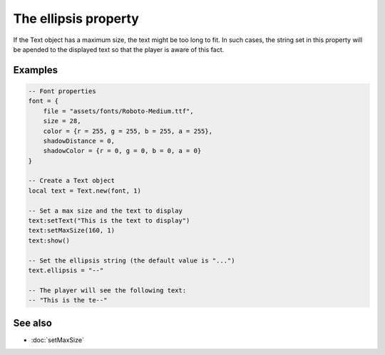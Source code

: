 The ellipsis property
=====================

If the Text object has a maximum size, the text might be too long to fit. In such cases,
the string set in this property will be apended to the displayed text so that the player is
aware of this fact.


Examples
^^^^^^^^

.. code-block:: lua

    -- Font properties
    font = {
        file = "assets/fonts/Roboto-Medium.ttf",
        size = 28,
        color = {r = 255, g = 255, b = 255, a = 255},
        shadowDistance = 0,
        shadowColor = {r = 0, g = 0, b = 0, a = 0}
    }

    -- Create a Text object
    local text = Text.new(font, 1)

    -- Set a max size and the text to display
    text:setText("This is the text to display")
    text:setMaxSize(160, 1)
    text:show()

    -- Set the ellipsis string (the default value is "...")
    text.ellipsis = "--"

    -- The player will see the following text:
    -- "This is the te--"


See also
^^^^^^^^

* :doc:`setMaxSize`
